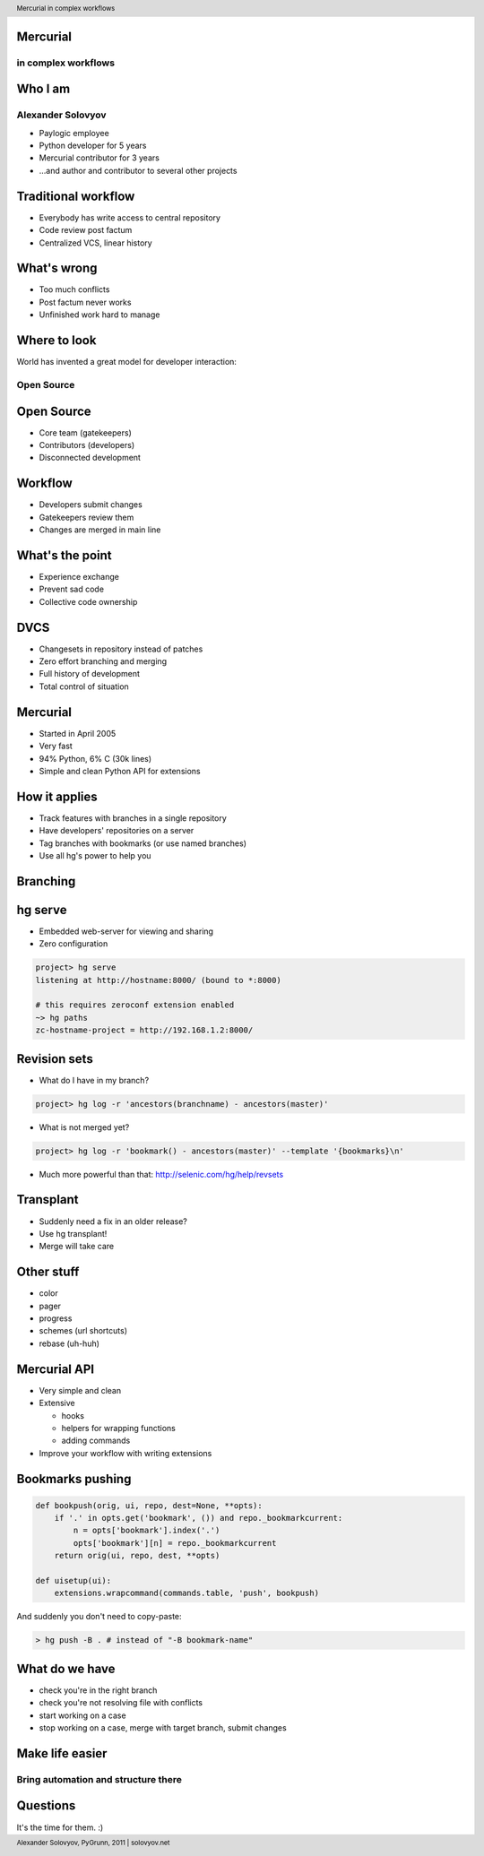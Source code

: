 .. header:: Mercurial in complex workflows
.. footer:: Alexander Solovyov, PyGrunn, 2011 | solovyov.net

Mercurial
=========

in complex workflows
--------------------

.. image:: droplets.svg

.. This talk intends to present a view on a workflow which you can approach with
.. mercurial and a bit of exposure of mercurial itself

Who I am
========

Alexander Solovyov
------------------

- Paylogic employee
- Python developer for 5 years
- Mercurial contributor for 3 years
- ...and author and contributor to several other projects

.. during my career I participated in quite high amount of different projects
.. and had exposure to significant amount of different workflows so I'd like to
.. share with you some thoughts on what I think is one of nicest workflows


Traditional workflow
====================

- Everybody has write access to central repository
- Code review post factum
- Centralized VCS, linear history

.. Here we have a workflow used by thousands of companies in the world. It's
.. quite easy to understand, quite natural to start with and overall it's still
.. not that bad if you compare that to working without version control at
.. all. This is typical to work like that when you use subversion.

What's wrong
============

- Too much conflicts
- Post factum never works
- Unfinished work hard to manage

.. But it obviously has problems. When a developer works on some problem, it's
.. natural to commit to save some intermediate state. And when your team starts
.. to grow (or you have big amount of problems in same place of code and
.. everybody is focusing there) you start experiencing a lot of conflicts. This
.. is really unpleasant with centralized VCS, since you haven't committed yet
.. and any mistake can turn out in lost code.

.. Also, post factum doesn't work that good anyway. Even if you do a code
.. review, you have some impedance to changing code, since "it already works,
.. this is not big deal, I'll change later".

.. And it is not that rare to have some sort of problem in development, in
.. half-finished state, when you suddenly need to put it aside in a patch to
.. hack on small fix since doing separate checkout takes ages. And managing
.. patches can be quite a burden.


Where to look
=============

.. class:: center

  World has invented a great model for developer interaction:

Open Source
-----------

.. Not open source by itself, but rather development model, used by popular
.. projects. Popular in meaning 'big enough to attract strangers which want to
.. commit'.


Open Source
===========

- Core team (gatekeepers)
- Contributors (developers)
- Disconnected development

.. They basically have some kind of quality control to prevent bad code
.. appearing in repository.


Workflow
========

- Developers submit changes
- Gatekeepers review them
- Changes are merged in main line

.. So how does it work in the end? Developers submit changes in any way which is
.. suitable for you. With subversion projects this happened by using patches
.. sent by mail.

.. Then gatekeepers reply to mail or comment in code review tool. This really
.. needs to be disconnected from submitting code since you don't really want to
.. interrupt someone in a loop. Your developers could be gatekeepers for their
.. colleagues, actually. And it can be really annoying when somebody asks you to
.. review code when you are working on something else, of course.

.. When gatekeeper has no questions to code, code gets in your main repository
.. and everybody is happy. Sometimes. :)

.. You will end with a history which has much smaller amount of mistakes,
.. clearly wrong solutions and similar stuff. Hopefully.


What's the point
================

- Experience exchange
- Prevent sad code
- Collective code ownership

.. The idea is that new contributors have feedback loop with old contributors
.. (and gatekeepers) on how their code should be written. It works pretty the
.. same with developers - you could assign gatekeepering on developers who know
.. particular part of application better.

.. And of course we're all humans and occasionally can write something
.. mind-blowing. When you work on some part of the system for few hours in a row
.. you could write some awful code just to escape from there. Which is were
.. happy gatekeeper comes and asks you to remove sadness from code.

.. Also your team ends up with knowing different parts of code better since they
.. see it all the time.

.. This workflow is simple enough to use it with any tools, starting even with
.. simple patches - that's how Linux kernel was developed for years. But this is
.. where distributed VCS really shine.


DVCS
====

- Changesets in repository instead of patches
- Zero effort branching and merging
- Full history of development
- Total control of situation

.. If you have centralized VCS, to be able to gatekeeper changes, you'll have to
.. send them as patches. This case is much better with DVCS - you're going to
.. store them as commits in your local repository. With pushing and pulling all
.. the way around. Free backups, no more broken merges and lost code, happy
.. life. :)

.. And your repository is local, so creating a branch doesn't involve any hassle
.. and nobody will notice until you want them to. Also, merge will work only
.. with new differences - changesets know their history and have context to
.. prevent conflicts of already merged changes.

.. And you never lose idea when exactly this bug was introduced, you still have
.. your changesets. Also, with local repository, you'll be happy to research
.. history since it's easy and fast. :)

.. You can easily pull changes in your repo and review how they affect overall
.. code, you can accept only certain changesets - because you have separate
.. commits and not a single patch, etcetera.


Mercurial
=========

- Started in April 2005
- Very fast
- 94% Python, 6% C (30k lines)
- Simple and clean Python API for extensions

.. Mercurial started as response to Bitkeeper license withdrawn, same week as
.. git (this is an amusing story).

.. It's really fast, actually second fast on the market behind git maintaining
.. same order of magnitude of performance. Python introduces a bit of penalty
.. here.

.. It handles nice property of having highest feature/sloc ratio, which I think
.. is property of a project where people actually care about code. For
.. comparison, Bazaar has 85k lines of code and git 250k lines of code. Darcs is
.. also nice to mention, since it's 26k lines of code in Haskell. :)

.. And having nice API is really important thing, since in this case system will
.. have a lot of extensions. Which is the case with Mercurial, wiki page lists
.. more than hundred of 3rd-party extensions.


How it applies
==============

- Track features with branches in a single repository
- Have developers' repositories on a server
- Tag branches with bookmarks (or use named branches)
- Use all hg's power to help you

.. Main idea is that you implement every feature in separate branch. Each of
.. those branches starts at actual location where you need them. If we will look
.. on next slide, you can see that hotfix was done on a stable branch, while
.. features are being done on a default branch.

.. You track your branches with bookmarks or named branches, developers publish
.. their changes to their own repositories (not using central one in this case),
.. gatekeepers use this repositories to pull changes from.

Branching
=========

.. aafigure::
  :scale: 2

  stable      -o-----o-->
             /  \   /
  hotfix    /    -o-
           /
  default o------o--o->
           \    /  /
  feature   +-o-  /
            |    /
  another   +-o--


hg serve
========

- Embedded web-server for viewing and sharing
- Zero configuration

.. sourcecode:: bash

  project> hg serve
  listening at http://hostname:8000/ (bound to *:8000)

  # this requires zeroconf extension enabled
  ~> hg paths
  zc-hostname-project = http://192.168.1.2:8000/

.. Basically you have free peer-to-peer sharing. No configuration, no hassle, it
.. just works out of the box. It has support for zeroconf, which means you don't
.. need to tell ip addresses out loud. :)

Revision sets
=============

- What do I have in my branch?

.. sourcecode:: bash

  project> hg log -r 'ancestors(branchname) - ancestors(master)'

- What is not merged yet?

.. sourcecode:: bash

  project> hg log -r 'bookmark() - ancestors(master)' --template '{bookmarks}\n'

- Much more powerful than that: http://selenic.com/hg/help/revsets

.. Essentially a functional language to query your history
.. You can query for changes on stable branch since last release, you can query
.. what new changes you got in your new release. And a lot of other
.. stuff. Invent meaningful query and it's probably possible.


Transplant
==========

- Suddenly need a fix in an older release?
- Use hg transplant!
- Merge will take care

.. This is quite common use case - you just need some fix from your main line
.. backported to stable branch. You always can resort to regular patches, but hg
.. has extension which will give hints to merge mechanism later.


Other stuff
===========

- color
- pager
- progress
- schemes (url shortcuts)
- rebase (uh-huh)

.. Color, pager and progress add some nice properties to output. It's always
.. nice when something makes it easier to read console output easier. :)

.. Of course, amount of nice things is a bit overwhelming for this talk, so
.. let's move on. :)

Mercurial API
=============

- Very simple and clean
- Extensive

  - hooks
  - helpers for wrapping functions
  - adding commands

- Improve your workflow with writing extensions

.. VCS is actually your second most important instrument after your editor,
.. you are using it a lot, and Mercurial allows you to automate anything which
.. happens to be repetetive and boring in a very simple way


Bookmarks pushing
=================

.. sourcecode:: python

  def bookpush(orig, ui, repo, dest=None, **opts):
      if '.' in opts.get('bookmark', ()) and repo._bookmarkcurrent:
          n = opts['bookmark'].index('.')
          opts['bookmark'][n] = repo._bookmarkcurrent
      return orig(ui, repo, dest, **opts)

  def uisetup(ui):
      extensions.wrapcommand(commands.table, 'push', bookpush)

And suddenly you don't need to copy-paste:

.. sourcecode:: bash

  > hg push -B . # instead of "-B bookmark-name"


What do we have
===============

- check you're in the right branch
- check you're not resolving file with conflicts
- start working on a case
- stop working on a case, merge with target branch, submit changes


Make life easier
================

Bring automation and structure there
------------------------------------


Questions
=========

It's the time for them. :)
